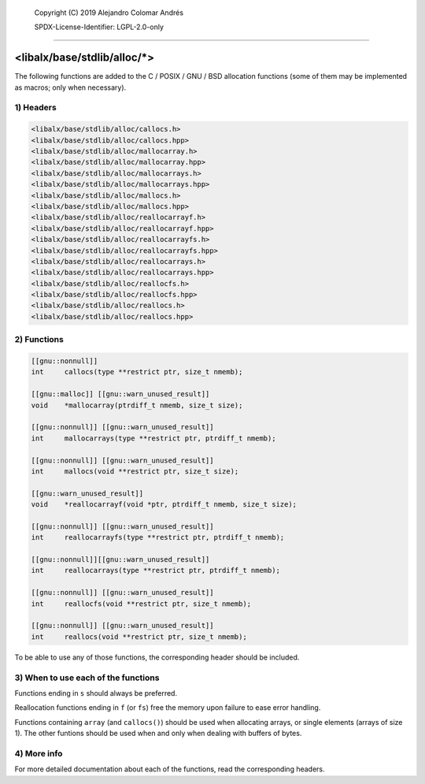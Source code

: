 
	Copyright (C) 2019	Alejandro Colomar Andrés

	SPDX-License-Identifier:	LGPL-2.0-only
________________________________________________________________________________

<libalx/base/stdlib/alloc/*>
============================

The following functions are added to the C / POSIX / GNU / BSD allocation
functions (some of them may be implemented as macros; only when necessary).


1) Headers
----------

.. code-block:: c

	<libalx/base/stdlib/alloc/callocs.h>
	<libalx/base/stdlib/alloc/callocs.hpp>
	<libalx/base/stdlib/alloc/mallocarray.h>
	<libalx/base/stdlib/alloc/mallocarray.hpp>
	<libalx/base/stdlib/alloc/mallocarrays.h>
	<libalx/base/stdlib/alloc/mallocarrays.hpp>
	<libalx/base/stdlib/alloc/mallocs.h>
	<libalx/base/stdlib/alloc/mallocs.hpp>
	<libalx/base/stdlib/alloc/reallocarrayf.h>
	<libalx/base/stdlib/alloc/reallocarrayf.hpp>
	<libalx/base/stdlib/alloc/reallocarrayfs.h>
	<libalx/base/stdlib/alloc/reallocarrayfs.hpp>
	<libalx/base/stdlib/alloc/reallocarrays.h>
	<libalx/base/stdlib/alloc/reallocarrays.hpp>
	<libalx/base/stdlib/alloc/reallocfs.h>
	<libalx/base/stdlib/alloc/reallocfs.hpp>
	<libalx/base/stdlib/alloc/reallocs.h>
	<libalx/base/stdlib/alloc/reallocs.hpp>

2) Functions
------------

.. code-block:: c

	[[gnu::nonnull]]
	int	callocs(type **restrict ptr, size_t nmemb);

	[[gnu::malloc]] [[gnu::warn_unused_result]]
	void	*mallocarray(ptrdiff_t nmemb, size_t size);

	[[gnu::nonnull]] [[gnu::warn_unused_result]]
	int	mallocarrays(type **restrict ptr, ptrdiff_t nmemb);

	[[gnu::nonnull]] [[gnu::warn_unused_result]]
	int	mallocs(void **restrict ptr, size_t size);

	[[gnu::warn_unused_result]]
	void	*reallocarrayf(void *ptr, ptrdiff_t nmemb, size_t size);

	[[gnu::nonnull]] [[gnu::warn_unused_result]]
	int	reallocarrayfs(type **restrict ptr, ptrdiff_t nmemb);

	[[gnu::nonnull]][[gnu::warn_unused_result]]
	int	reallocarrays(type **restrict ptr, ptrdiff_t nmemb);

	[[gnu::nonnull]] [[gnu::warn_unused_result]]
	int	reallocfs(void **restrict ptr, size_t nmemb);

	[[gnu::nonnull]] [[gnu::warn_unused_result]]
	int	reallocs(void **restrict ptr, size_t nmemb);

To be able to use any of those functions, the corresponding header should be
included.

3) When to use each of the functions
------------------------------------

Functions ending in ``s`` should always be preferred.

Reallocation functions ending in ``f`` (or ``fs``) free the memory upon
failure to ease error handling.

Functions containing ``array`` (and ``callocs()``) should be used when
allocating arrays, or single elements (arrays of size 1).  The other funtions
should be used when and only when dealing with buffers of bytes.

4) More info
------------

For more detailed documentation about each of the functions, read the
corresponding headers.

